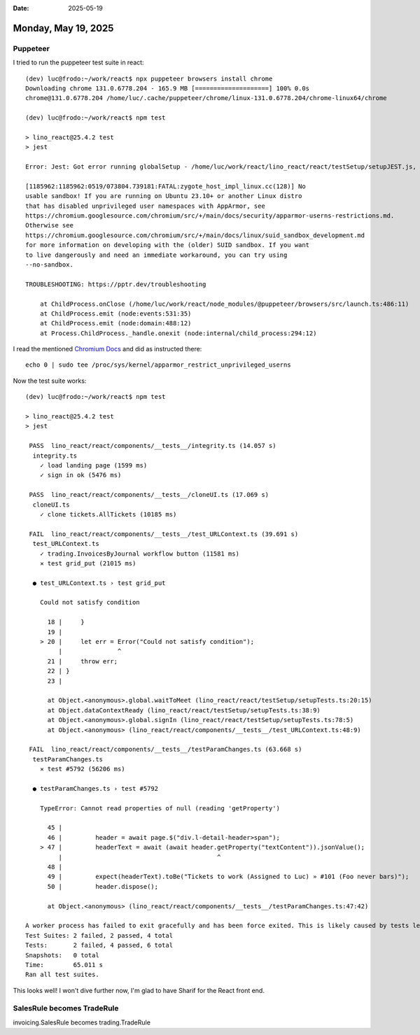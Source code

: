 :date: 2025-05-19

====================
Monday, May 19, 2025
====================

Puppeteer
=========

I tried to run the puppeteer test suite in react::


  (dev) luc@frodo:~/work/react$ npx puppeteer browsers install chrome
  Downloading chrome 131.0.6778.204 - 165.9 MB [====================] 100% 0.0s
  chrome@131.0.6778.204 /home/luc/.cache/puppeteer/chrome/linux-131.0.6778.204/chrome-linux64/chrome

  (dev) luc@frodo:~/work/react$ npm test

  > lino_react@25.4.2 test
  > jest

  Error: Jest: Got error running globalSetup - /home/luc/work/react/lino_react/react/testSetup/setupJEST.js, reason: Failed to launch the browser process!

  [1185962:1185962:0519/073804.739181:FATAL:zygote_host_impl_linux.cc(128)] No
  usable sandbox! If you are running on Ubuntu 23.10+ or another Linux distro
  that has disabled unprivileged user namespaces with AppArmor, see
  https://chromium.googlesource.com/chromium/src/+/main/docs/security/apparmor-userns-restrictions.md.
  Otherwise see
  https://chromium.googlesource.com/chromium/src/+/main/docs/linux/suid_sandbox_development.md
  for more information on developing with the (older) SUID sandbox. If you want
  to live dangerously and need an immediate workaround, you can try using
  --no-sandbox.

  TROUBLESHOOTING: https://pptr.dev/troubleshooting

      at ChildProcess.onClose (/home/luc/work/react/node_modules/@puppeteer/browsers/src/launch.ts:486:11)
      at ChildProcess.emit (node:events:531:35)
      at ChildProcess.emit (node:domain:488:12)
      at Process.ChildProcess._handle.onexit (node:internal/child_process:294:12)

I read the mentioned  `Chromium Docs
<https://chromium.googlesource.com/chromium/src/+/main/docs/security/apparmor-userns-restrictions.md>`__
and did as instructed there::

  echo 0 | sudo tee /proc/sys/kernel/apparmor_restrict_unprivileged_userns

Now the test suite works::

  (dev) luc@frodo:~/work/react$ npm test

  > lino_react@25.4.2 test
  > jest

   PASS  lino_react/react/components/__tests__/integrity.ts (14.057 s)
    integrity.ts
      ✓ load landing page (1599 ms)
      ✓ sign in ok (5476 ms)

   PASS  lino_react/react/components/__tests__/cloneUI.ts (17.069 s)
    cloneUI.ts
      ✓ clone tickets.AllTickets (10185 ms)

   FAIL  lino_react/react/components/__tests__/test_URLContext.ts (39.691 s)
    test_URLContext.ts
      ✓ trading.InvoicesByJournal workflow button (11581 ms)
      ✕ test grid_put (21015 ms)

    ● test_URLContext.ts › test grid_put

      Could not satisfy condition

        18 |     }
        19 |
      > 20 |     let err = Error("Could not satisfy condition");
           |               ^
        21 |     throw err;
        22 | }
        23 |

        at Object.<anonymous>.global.waitToMeet (lino_react/react/testSetup/setupTests.ts:20:15)
        at Object.dataContextReady (lino_react/react/testSetup/setupTests.ts:38:9)
        at Object.<anonymous>.global.signIn (lino_react/react/testSetup/setupTests.ts:78:5)
        at Object.<anonymous> (lino_react/react/components/__tests__/test_URLContext.ts:48:9)

   FAIL  lino_react/react/components/__tests__/testParamChanges.ts (63.668 s)
    testParamChanges.ts
      ✕ test #5792 (56206 ms)

    ● testParamChanges.ts › test #5792

      TypeError: Cannot read properties of null (reading 'getProperty')

        45 |
        46 |         header = await page.$("div.l-detail-header>span");
      > 47 |         headerText = await (await header.getProperty("textContent")).jsonValue();
           |                                          ^
        48 |
        49 |         expect(headerText).toBe("Tickets to work (Assigned to Luc) » #101 (Foo never bars)");
        50 |         header.dispose();

        at Object.<anonymous> (lino_react/react/components/__tests__/testParamChanges.ts:47:42)

  A worker process has failed to exit gracefully and has been force exited. This is likely caused by tests leaking due to improper teardown. Try running with --detectOpenHandles to find leaks. Active timers can also cause this, ensure that .unref() was called on them.
  Test Suites: 2 failed, 2 passed, 4 total
  Tests:       2 failed, 4 passed, 6 total
  Snapshots:   0 total
  Time:        65.011 s
  Ran all test suites.


This looks well! I won't dive further now, I'm glad to have Sharif for the React
front end.



SalesRule becomes TradeRule
===========================


invoicing.SalesRule becomes trading.TradeRule
